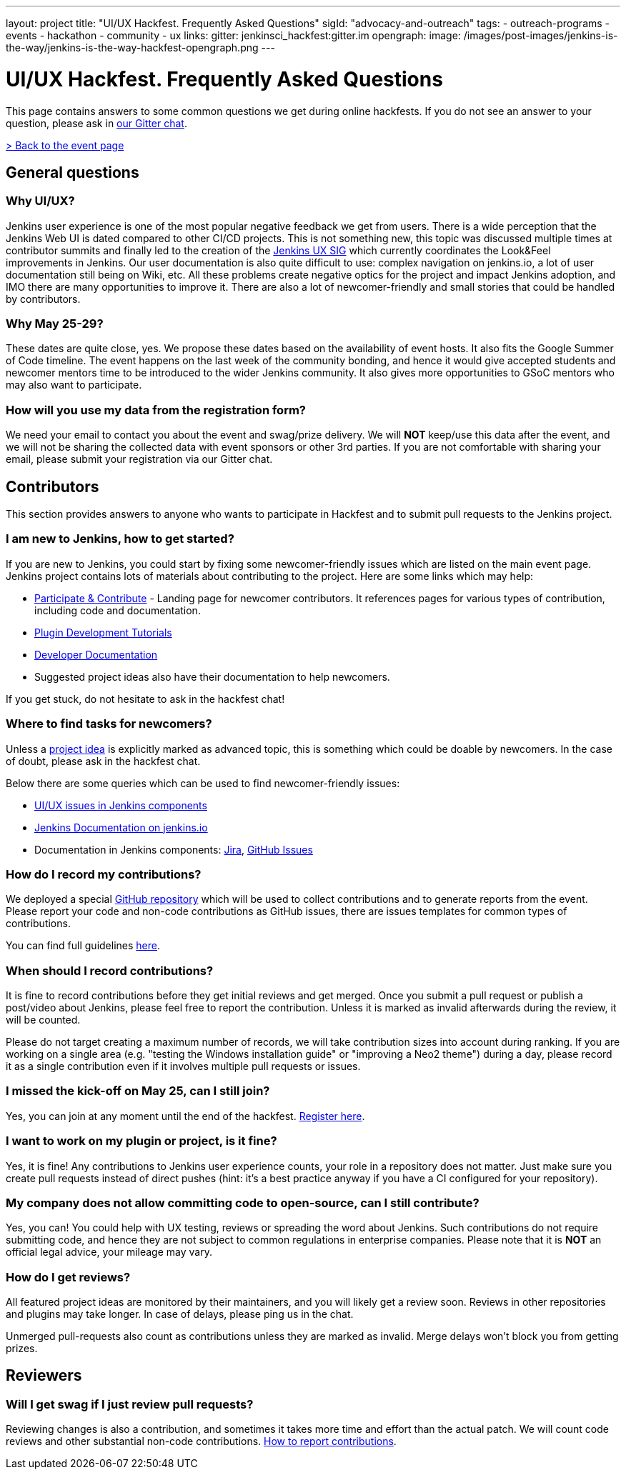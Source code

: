 ---
layout: project
title: "UI/UX Hackfest. Frequently Asked Questions"
sigId: "advocacy-and-outreach"
tags:
  - outreach-programs
  - events
  - hackathon
  - community
  - ux
links:
  gitter: jenkinsci_hackfest:gitter.im
opengraph:
  image: /images/post-images/jenkins-is-the-way/jenkins-is-the-way-hackfest-opengraph.png
---

= UI/UX Hackfest. Frequently Asked Questions

This page contains answers to some common questions we get during online hackfests.
If you do not see an answer to your question, please ask in https://app.gitter.im/#/room/#jenkinsci_hackfest:gitter.im[our Gitter chat].

link:/events/online-hackfest/2020-uiux/[> Back to the event page]

== General questions

=== Why UI/UX?

Jenkins user experience is one of the most popular negative feedback we get from users. 
There is a wide perception that the Jenkins Web UI is dated compared to other CI/CD projects.
This is not something new, this topic was discussed multiple times at contributor summits and finally led to the creation of the link:/sigs/ux/[Jenkins UX SIG] which currently coordinates the Look&Feel improvements in Jenkins.
Our user documentation is also quite difficult to use: complex navigation on jenkins.io, a lot of user documentation still being on Wiki, etc.
All these problems create negative optics for the project and impact Jenkins adoption, and IMO there are many opportunities to improve it.
There are also a lot of newcomer-friendly and small stories that could be handled by contributors.

=== Why May 25-29?

These dates are quite close, yes. We propose these dates based on the availability of event hosts.
It also fits the Google Summer of Code timeline.
The event happens on the last week of the community bonding, and hence it would give accepted students and newcomer mentors time to be introduced to the wider Jenkins community.
It also gives more opportunities to GSoC mentors who may also want to participate.

=== How will you use my data from the registration form?

We need your email to contact you about the event and swag/prize delivery.
We will **NOT** keep/use this data after the event, and we will not be sharing the collected data with event sponsors or other 3rd parties.
If you are not comfortable with sharing your email, please submit your registration via our Gitter chat.

== Contributors

This section provides answers to anyone who wants to participate in Hackfest and
to submit pull requests to the Jenkins project.

=== I am new to Jenkins, how to get started?

If you are new to Jenkins,
you could start by fixing some newcomer-friendly issues which are listed on the main event page.
Jenkins project contains lots of materials about contributing to the project.
Here are some links which may help:

* link:/participate/[Participate & Contribute] - Landing page for newcomer contributors.
  It references pages for various types of contribution, including code and documentation.
* link:/blog/2017/08/07/intro-to-plugin-development/[Plugin Development Tutorials]
* link:/doc/developer/[Developer Documentation]
* Suggested project ideas also have their documentation to help newcomers.

If you get stuck, do not hesitate to ask in the hackfest chat!

=== Where to find tasks for newcomers?

Unless a link:/events/online-hackfest/2020-uiux/#tracks-and-project-ideas[project idea] is explicitly marked as advanced topic,
this is something which could be doable by newcomers.
In the case of doubt, please ask in the hackfest chat.

Below there are some queries which can be used to find newcomer-friendly issues:

* link:https://issues.jenkins.io/issues/?jql=labels%20in%20(ui%2C%20ux%2C%20ux-sig%2C%20frontend%2C%20user-experience)%20AND%20labels%20%3D%20newbie-friendly%20AND%20status%20in%20(Open%2C%20%22In%20Progress%22%2C%20Reopened)[UI/UX issues in Jenkins components]
* link:https://github.com/jenkins-infra/jenkins.io/issues?q=is%3Aissue+is%3Aopen+label%3A%22good+first+issue%22++label%3Adocumentation[Jenkins Documentation on jenkins.io]
* Documentation in Jenkins components:
  link:https://issues.jenkins.io/issues/?jql=labels%20in%20(docs-sig%2C%20documentation)%20AND%20labels%20%3D%20newbie-friendly%20AND%20status%20in%20(Open%2C%20%22In%20Progress%22%2C%20Reopened)[Jira],
  link:https://github.com/search?q=org%3Ajenkinsci+is%3Aissue+is%3Aopen+label%3A%22good+first+issue%22+label%3Adocumentation&type=Issues[GitHub Issues]

=== How do I record my contributions?

We deployed a special link:https://github.com/jenkinsci/ui-ux-hackfest-2020[GitHub repository] which will be used to collect contributions and to generate reports from the event.
Please report your code and non-code contributions as GitHub issues, there are issues templates for common types of contributions.

You can find full guidelines link:https://github.com/jenkinsci/ui-ux-hackfest-2020/blob/master/CONTRIBUTING.md#reporting-contributions[here].

=== When should I record contributions?

It is fine to record contributions before they get initial reviews and get merged.
Once you submit a pull request or publish a post/video about Jenkins,
please feel free to report the contribution.
Unless it is marked as invalid afterwards during the review,
it will be counted.

Please do not target creating a maximum number of records,
we will take contribution sizes into account during ranking.
If you are working on a single area (e.g. "testing the Windows installation guide" or "improving a Neo2 theme") during a day,
please record it as a single contribution even if it involves multiple pull requests or issues.

=== I missed the kick-off on May 25, can I still join?

Yes, you can join at any moment until the end of the hackfest.
link:https://forms.gle/hJfVtNvrugbQoxhF8[Register here].

=== I want to work on my plugin or project, is it fine?

Yes, it is fine!
Any contributions to Jenkins user experience counts, your role in a repository does not matter.
Just make sure you create pull requests instead of direct pushes
(hint: it's a best practice anyway if you have a CI configured for your repository).

=== My company does not allow committing code to open-source, can I still contribute?

Yes, you can!
You could help with UX testing, reviews or spreading the word about Jenkins.
Such contributions do not require submitting code,
and hence they are not subject to common regulations in enterprise companies.
Please note that it is **NOT** an official legal advice,
your mileage may vary.

=== How do I get reviews?

All featured project ideas are monitored by their maintainers,
and you will likely get a review soon.
Reviews in other repositories and plugins may take longer.
In case of delays, please ping us in the chat.

Unmerged pull-requests also count as contributions unless they are marked as invalid.
Merge delays won't block you from getting prizes.

== Reviewers

=== Will I get swag if I just review pull requests?

Reviewing changes is also a contribution, and sometimes it takes more time and effort than the actual patch.
We will count code reviews and other substantial non-code contributions.
link:/events/online-hackfest/2020-uiux/faq/#how-do-i-record-my-contributions[How to report contributions].
